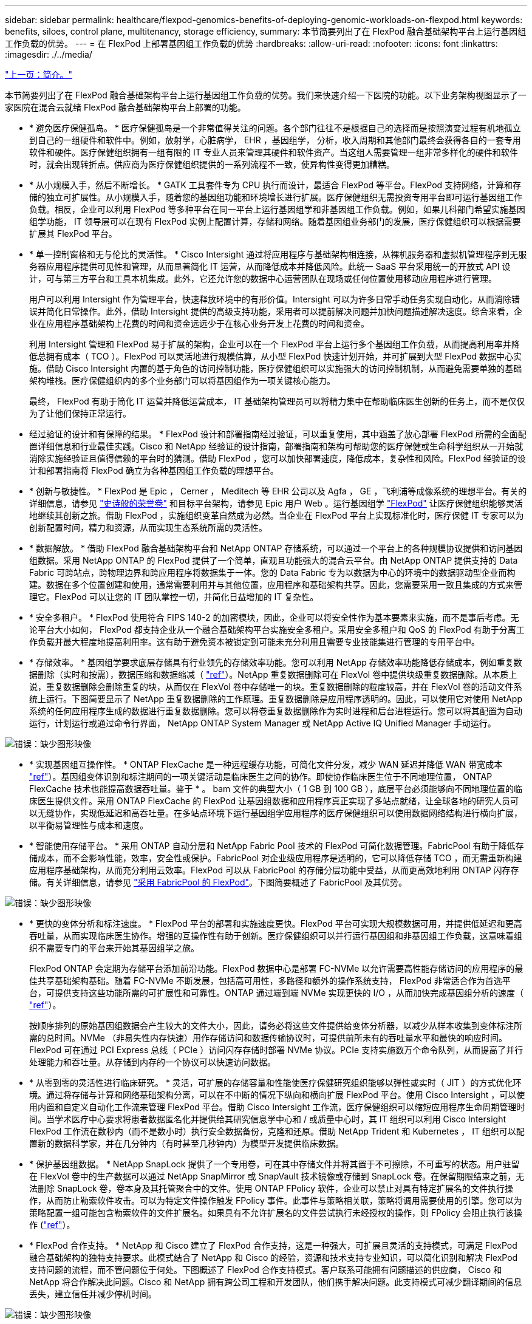---
sidebar: sidebar 
permalink: healthcare/flexpod-genomics-benefits-of-deploying-genomic-workloads-on-flexpod.html 
keywords: benefits, siloes, control plane, multitenancy, storage efficiency, 
summary: 本节简要列出了在 FlexPod 融合基础架构平台上运行基因组工作负载的优势。 
---
= 在 FlexPod 上部署基因组工作负载的优势
:hardbreaks:
:allow-uri-read: 
:nofooter: 
:icons: font
:linkattrs: 
:imagesdir: ./../media/


link:flexpod-genomics-introduction.html["上一页：简介。"]

[role="lead"]
本节简要列出了在 FlexPod 融合基础架构平台上运行基因组工作负载的优势。我们来快速介绍一下医院的功能。以下业务架构视图显示了一家医院在混合云就绪 FlexPod 融合基础架构平台上部署的功能。

* * 避免医疗保健孤岛。 * 医疗保健孤岛是一个非常值得关注的问题。各个部门往往不是根据自己的选择而是按照演变过程有机地孤立到自己的一组硬件和软件中。例如，放射学，心脏病学， EHR ，基因组学， 分析，收入周期和其他部门最终会获得各自的一套专用软件和硬件。医疗保健组织拥有一组有限的 IT 专业人员来管理其硬件和软件资产。当这组人需要管理一组非常多样化的硬件和软件时，就会出现转折点。供应商为医疗保健组织提供的一系列流程不一致，使异构性变得更加糟糕。
* * 从小规模入手，然后不断增长。 * GATK 工具套件专为 CPU 执行而设计，最适合 FlexPod 等平台。FlexPod 支持网络，计算和存储的独立可扩展性。从小规模入手，随着您的基因组功能和环境增长进行扩展。医疗保健组织无需投资专用平台即可运行基因组工作负载。相反，企业可以利用 FlexPod 等多种平台在同一平台上运行基因组学和非基因组工作负载。例如，如果儿科部门希望实施基因组学功能， IT 领导层可以在现有 FlexPod 实例上配置计算，存储和网络。随着基因组业务部门的发展，医疗保健组织可以根据需要扩展其 FlexPod 平台。
* * 单一控制窗格和无与伦比的灵活性。 * Cisco Intersight 通过将应用程序与基础架构相连接，从裸机服务器和虚拟机管理程序到无服务器应用程序提供可见性和管理，从而显著简化 IT 运营，从而降低成本并降低风险。此统一 SaaS 平台采用统一的开放式 API 设计，可与第三方平台和工具本机集成。此外，它还允许您的数据中心运营团队在现场或任何位置使用移动应用程序进行管理。
+
用户可以利用 Intersight 作为管理平台，快速释放环境中的有形价值。Intersight 可以为许多日常手动任务实现自动化，从而消除错误并简化日常操作。此外，借助 Intersight 提供的高级支持功能，采用者可以提前解决问题并加快问题描述解决速度。综合来看，企业在应用程序基础架构上花费的时间和资金远远少于在核心业务开发上花费的时间和资金。

+
利用 Intersight 管理和 FlexPod 易于扩展的架构，企业可以在一个 FlexPod 平台上运行多个基因组工作负载，从而提高利用率并降低总拥有成本（ TCO ）。FlexPod 可以灵活地进行规模估算，从小型 FlexPod 快速计划开始，并可扩展到大型 FlexPod 数据中心实施。借助 Cisco Intersight 内置的基于角色的访问控制功能，医疗保健组织可以实施强大的访问控制机制，从而避免需要单独的基础架构堆栈。医疗保健组织内的多个业务部门可以将基因组作为一项关键核心能力。

+
最终， FlexPod 有助于简化 IT 运营并降低运营成本， IT 基础架构管理员可以将精力集中在帮助临床医生创新的任务上，而不是仅仅为了让他们保持正常运行。

* 经过验证的设计和有保障的结果。 * FlexPod 设计和部署指南经过验证，可以重复使用，其中涵盖了放心部署 FlexPod 所需的全面配置详细信息和行业最佳实践。Cisco 和 NetApp 经验证的设计指南，部署指南和架构可帮助您的医疗保健或生命科学组织从一开始就消除实施经验证且值得信赖的平台时的猜测。借助 FlexPod ，您可以加快部署速度，降低成本，复杂性和风险。FlexPod 经验证的设计和部署指南将 FlexPod 确立为各种基因组工作负载的理想平台。
* * 创新与敏捷性。 * FlexPod 是 Epic ， Cerner ， Meditech 等 EHR 公司以及 Agfa ， GE ，飞利浦等成像系统的理想平台。有关的详细信息，请参见 https://www.linkedin.com/pulse/achieving-epic-honor-roll-netapp-brian-pruitt/["史诗般的荣誉卷"^] 和目标平台架构，请参见 Epic 用户 Web 。运行基因组学 https://www.flexpod.com/idc-white-paper/["FlexPod"^] 让医疗保健组织能够灵活地继续其创新之旅。借助 FlexPod ，实施组织变革自然成为必然。当企业在 FlexPod 平台上实现标准化时，医疗保健 IT 专家可以为创新配置时间，精力和资源，从而实现生态系统所需的灵活性。
* * 数据解放。 * 借助 FlexPod 融合基础架构平台和 NetApp ONTAP 存储系统，可以通过一个平台上的各种规模协议提供和访问基因组数据。采用 NetApp ONTAP 的 FlexPod 提供了一个简单，直观且功能强大的混合云平台。由 NetApp ONTAP 提供支持的 Data Fabric 可跨站点，跨物理边界和跨应用程序将数据集于一体。您的 Data Fabric 专为以数据为中心的环境中的数据驱动型企业而构建。数据在多个位置创建和使用，通常需要利用并与其他位置，应用程序和基础架构共享。因此，您需要采用一致且集成的方式来管理它。FlexPod 可以让您的 IT 团队掌控一切，并简化日益增加的 IT 复杂性。
* * 安全多租户。 * FlexPod 使用符合 FIPS 140-2 的加密模块，因此，企业可以将安全性作为基本要素来实施，而不是事后考虑。无论平台大小如何， FlexPod 都支持企业从一个融合基础架构平台实施安全多租户。采用安全多租户和 QoS 的 FlexPod 有助于分离工作负载并最大程度地提高利用率。这有助于避免资本被锁定到可能未充分利用且需要专业技能集进行管理的专用平台中。
* * 存储效率。 * 基因组学要求底层存储具有行业领先的存储效率功能。您可以利用 NetApp 存储效率功能降低存储成本，例如重复数据删除（实时和按需），数据压缩和数据缩减（ https://docs.netapp.com/ontap-9/index.jsp?topic=%2Fcom.netapp.doc.dot-cm-vsmg%2FGUID-9C88C1A6-990A-4826-83F8-0C8EAD6C3613.html["ref"^]）。NetApp 重复数据删除可在 FlexVol 卷中提供块级重复数据删除。从本质上说，重复数据删除会删除重复的块，从而仅在 FlexVol 卷中存储唯一的块。重复数据删除的粒度较高，并在 FlexVol 卷的活动文件系统上运行。下图简要显示了 NetApp 重复数据删除的工作原理。重复数据删除是应用程序透明的。因此，可以使用它对使用 NetApp 系统的任何应用程序生成的数据进行重复数据删除。您可以将卷重复数据删除作为实时进程和后台进程运行。您可以将其配置为自动运行，计划运行或通过命令行界面， NetApp ONTAP System Manager 或 NetApp Active IQ Unified Manager 手动运行。


image:flexpod-genomics-image3.png["错误：缺少图形映像"]

* * 实现基因组互操作性。 * ONTAP FlexCache 是一种远程缓存功能，可简化文件分发，减少 WAN 延迟并降低 WAN 带宽成本 https://www.netapp.com/knowledge-center/what-is-flex-cache/["ref"^]）。基因组变体识别和标注期间的一项关键活动是临床医生之间的协作。即使协作临床医生位于不同地理位置， ONTAP FlexCache 技术也能提高数据吞吐量。鉴于 * 。 bam 文件的典型大小（ 1 GB 到 100 GB ），底层平台必须能够向不同地理位置的临床医生提供文件。采用 ONTAP FlexCache 的 FlexPod 让基因组数据和应用程序真正实现了多站点就绪，让全球各地的研究人员可以无缝协作，实现低延迟和高吞吐量。在多站点环境下运行基因组学应用程序的医疗保健组织可以使用数据网络结构进行横向扩展，以平衡易管理性与成本和速度。
* * 智能使用存储平台。 * 采用 ONTAP 自动分层和 NetApp Fabric Pool 技术的 FlexPod 可简化数据管理。FabricPool 有助于降低存储成本，而不会影响性能，效率，安全性或保护。FabricPool 对企业级应用程序是透明的，它可以降低存储 TCO ，而无需重新构建应用程序基础架构，从而充分利用云效率。FlexPod 可以从 FabricPool 的存储分层功能中受益，从而更高效地利用 ONTAP 闪存存储。有关详细信息，请参见 https://www.netapp.com/us/media/tr-4801.pdf["采用 FabricPool 的 FlexPod"^]。下图简要概述了 FabricPool 及其优势。


image:flexpod-genomics-image4.png["错误：缺少图形映像"]

* * 更快的变体分析和标注速度。 * FlexPod 平台的部署和实施速度更快。FlexPod 平台可实现大规模数据可用，并提供低延迟和更高吞吐量，从而实现临床医生协作。增强的互操作性有助于创新。医疗保健组织可以并行运行基因组和非基因组工作负载，这意味着组织不需要专门的平台来开始其基因组学之旅。
+
FlexPod ONTAP 会定期为存储平台添加前沿功能。FlexPod 数据中心是部署 FC-NVMe 以允许需要高性能存储访问的应用程序的最佳共享基础架构基础。随着 FC-NVMe 不断发展，包括高可用性，多路径和额外的操作系统支持， FlexPod 非常适合作为首选平台，可提供支持这些功能所需的可扩展性和可靠性。ONTAP 通过端到端 NVMe 实现更快的 I/O ，从而加快完成基因组分析的速度（ https://www.netapp.com/data-storage/nvme/what-is-nvme/["ref"^]）。

+
按顺序排列的原始基因组数据会产生较大的文件大小，因此，请务必将这些文件提供给变体分析器，以减少从样本收集到变体标注所需的总时间。NVMe （非易失性内存快速）用作存储访问和数据传输协议时，可提供前所未有的吞吐量水平和最快的响应时间。FlexPod 可在通过 PCI Express 总线（ PCIe ）访问闪存存储时部署 NVMe 协议。PCIe 支持实施数万个命令队列，从而提高了并行处理能力和吞吐量。从存储到内存的一个协议可以快速访问数据。

* * 从零到零的灵活性进行临床研究。 * 灵活，可扩展的存储容量和性能使医疗保健研究组织能够以弹性或实时（ JIT ）的方式优化环境。通过将存储与计算和网络基础架构分离，可以在不中断的情况下纵向和横向扩展 FlexPod 平台。使用 Cisco Intersight ，可以使用内置和自定义自动化工作流来管理 FlexPod 平台。借助 Cisco Intersight 工作流，医疗保健组织可以缩短应用程序生命周期管理时间。当学术医疗中心要求将患者数据匿名化并提供给其研究信息学中心和 / 或质量中心时，其 IT 组织可以利用 Cisco Intersight FlexPod 工作流在数秒内（而不是数小时）执行安全数据备份，克隆和还原。借助 NetApp Trident 和 Kubernetes ， IT 组织可以配置新的数据科学家，并在几分钟内（有时甚至几秒钟内）为模型开发提供临床数据。
* * 保护基因组数据。 * NetApp SnapLock 提供了一个专用卷，可在其中存储文件并将其置于不可擦除，不可重写的状态。用户驻留在 FlexVol 卷中的生产数据可以通过 NetApp SnapMirror 或 SnapVault 技术镜像或存储到 SnapLock 卷。在保留期限结束之前，无法删除 SnapLock 卷，卷本身及其托管聚合中的文件。使用 ONTAP FPolicy 软件，企业可以禁止对具有特定扩展名的文件执行操作，从而防止勒索软件攻击。可以为特定文件操作触发 FPolicy 事件。此事件与策略相关联，策略将调用需要使用的引擎。您可以为策略配置一组可能包含勒索软件的文件扩展名。如果具有不允许扩展名的文件尝试执行未经授权的操作，则 FPolicy 会阻止执行该操作 (https://www.netapp.com/pdf.html?item=/media/12428-tr4802pdf.pdf["ref"^]）。
* * FlexPod 合作支持。 * NetApp 和 Cisco 建立了 FlexPod 合作支持，这是一种强大，可扩展且灵活的支持模式，可满足 FlexPod 融合基础架构的独特支持要求。此模式结合了 NetApp 和 Cisco 的经验，资源和技术支持专业知识，可以简化识别和解决 FlexPod 支持问题的流程，而不管问题位于何处。下图概述了 FlexPod 合作支持模式。客户联系可能拥有问题描述的供应商， Cisco 和 NetApp 将合作解决此问题。Cisco 和 NetApp 拥有跨公司工程和开发团队，他们携手解决问题。此支持模式可减少翻译期间的信息丢失，建立信任并减少停机时间。


image:flexpod-genomics-image5.png["错误：缺少图形映像"]

link:flexpod-genomics-solution-infrastructure-hardware-and-software-components.html["接下来：解决方案基础架构硬件和软件组件。"]
